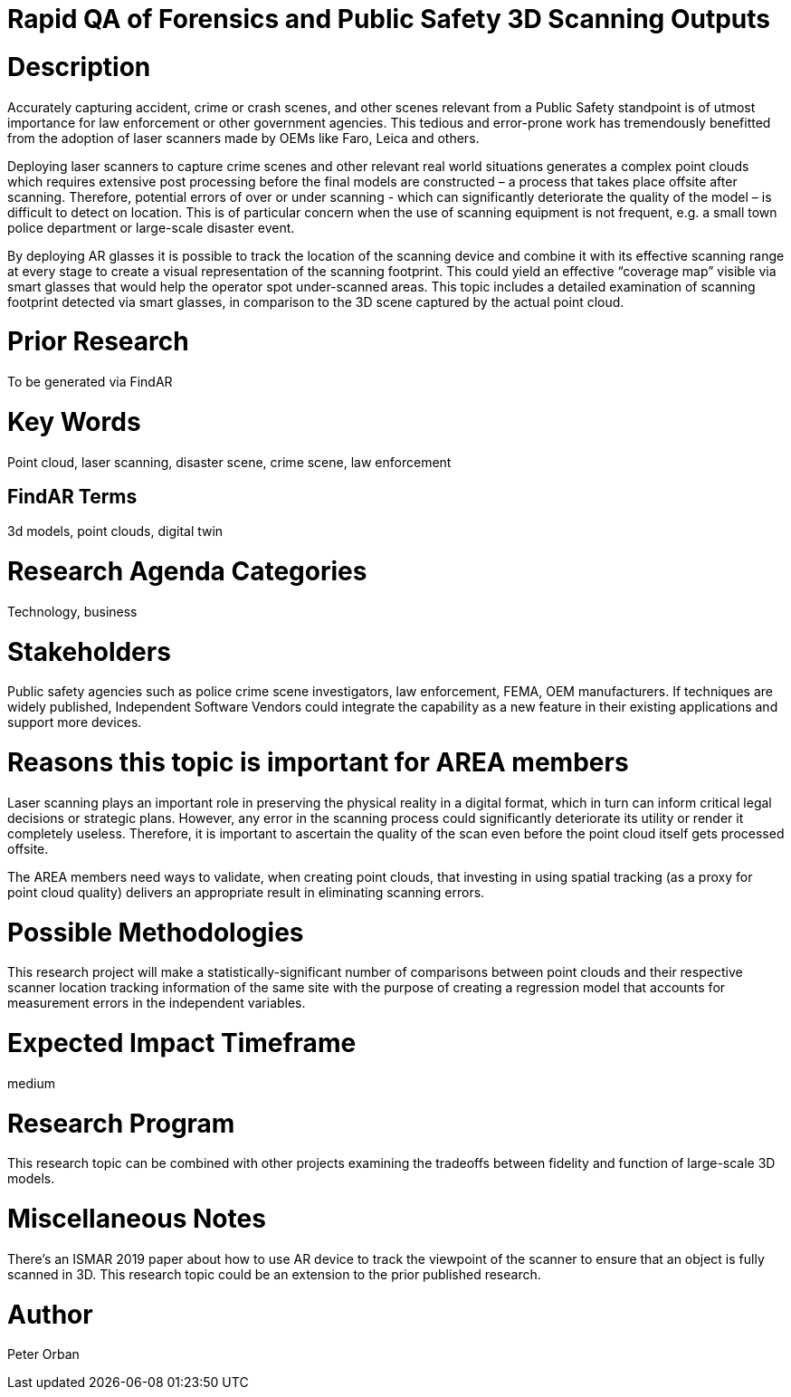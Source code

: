 [[ra-USmartcities3-sitescan]]

# Rapid QA of Forensics and Public Safety 3D Scanning Outputs

# Description
Accurately capturing accident, crime or crash scenes, and other scenes relevant from a Public Safety standpoint is of utmost importance for law enforcement or other government agencies. This tedious and error-prone work has tremendously benefitted from the adoption of laser scanners made by OEMs like Faro, Leica and others.

Deploying laser scanners to capture crime scenes and other relevant real world situations generates a complex point clouds which requires extensive post processing before the final models are constructed – a process that takes place offsite after scanning. Therefore, potential errors of over or under scanning - which can significantly deteriorate the quality of the model – is difficult to detect on location. This is of particular concern when the use of scanning equipment is not frequent, e.g. a small town police department or large-scale disaster event.

By deploying AR glasses it is possible to track the location of the scanning device and combine it with its effective scanning range at every stage to create a visual representation of the scanning footprint. This could yield an effective “coverage map” visible via smart glasses that would help the operator spot under-scanned areas. This topic includes a detailed examination of scanning footprint detected via smart glasses, in comparison to the 3D scene captured by the actual point cloud.

# Prior Research
To be generated via FindAR

# Key Words
Point cloud, laser scanning, disaster scene, crime scene, law enforcement

## FindAR Terms
3d models, point clouds, digital twin

# Research Agenda Categories
Technology, business

# Stakeholders
Public safety agencies such as police crime scene investigators, law enforcement, FEMA, OEM manufacturers. If techniques are widely published, Independent Software Vendors could integrate the capability as a new feature in their existing applications and support more devices.

# Reasons this topic is important for AREA members
Laser scanning plays an important role in preserving the physical reality in a digital format, which in turn can inform critical legal decisions or strategic plans. However, any error in the scanning process could significantly deteriorate its utility or render it completely useless. Therefore, it is important to ascertain the quality of the scan even before the point cloud itself gets processed offsite.

The AREA members need ways to validate, when creating point clouds, that investing in using spatial tracking (as a proxy for point cloud quality) delivers an appropriate result in eliminating scanning errors.


# Possible Methodologies
This research project will make a statistically-significant number of comparisons between point clouds and their respective scanner location tracking information of the same site with the purpose of creating a regression model that accounts for measurement errors in the independent variables.

# Expected Impact Timeframe
medium

# Research Program
This research topic can be combined with other projects examining the tradeoffs between fidelity and function of large-scale 3D models.

# Miscellaneous Notes
There's an ISMAR 2019 paper about how to use AR device to track the viewpoint of the scanner to ensure that an object is fully scanned in 3D. This research topic could be an extension to the prior published research.

# Author
Peter Orban
